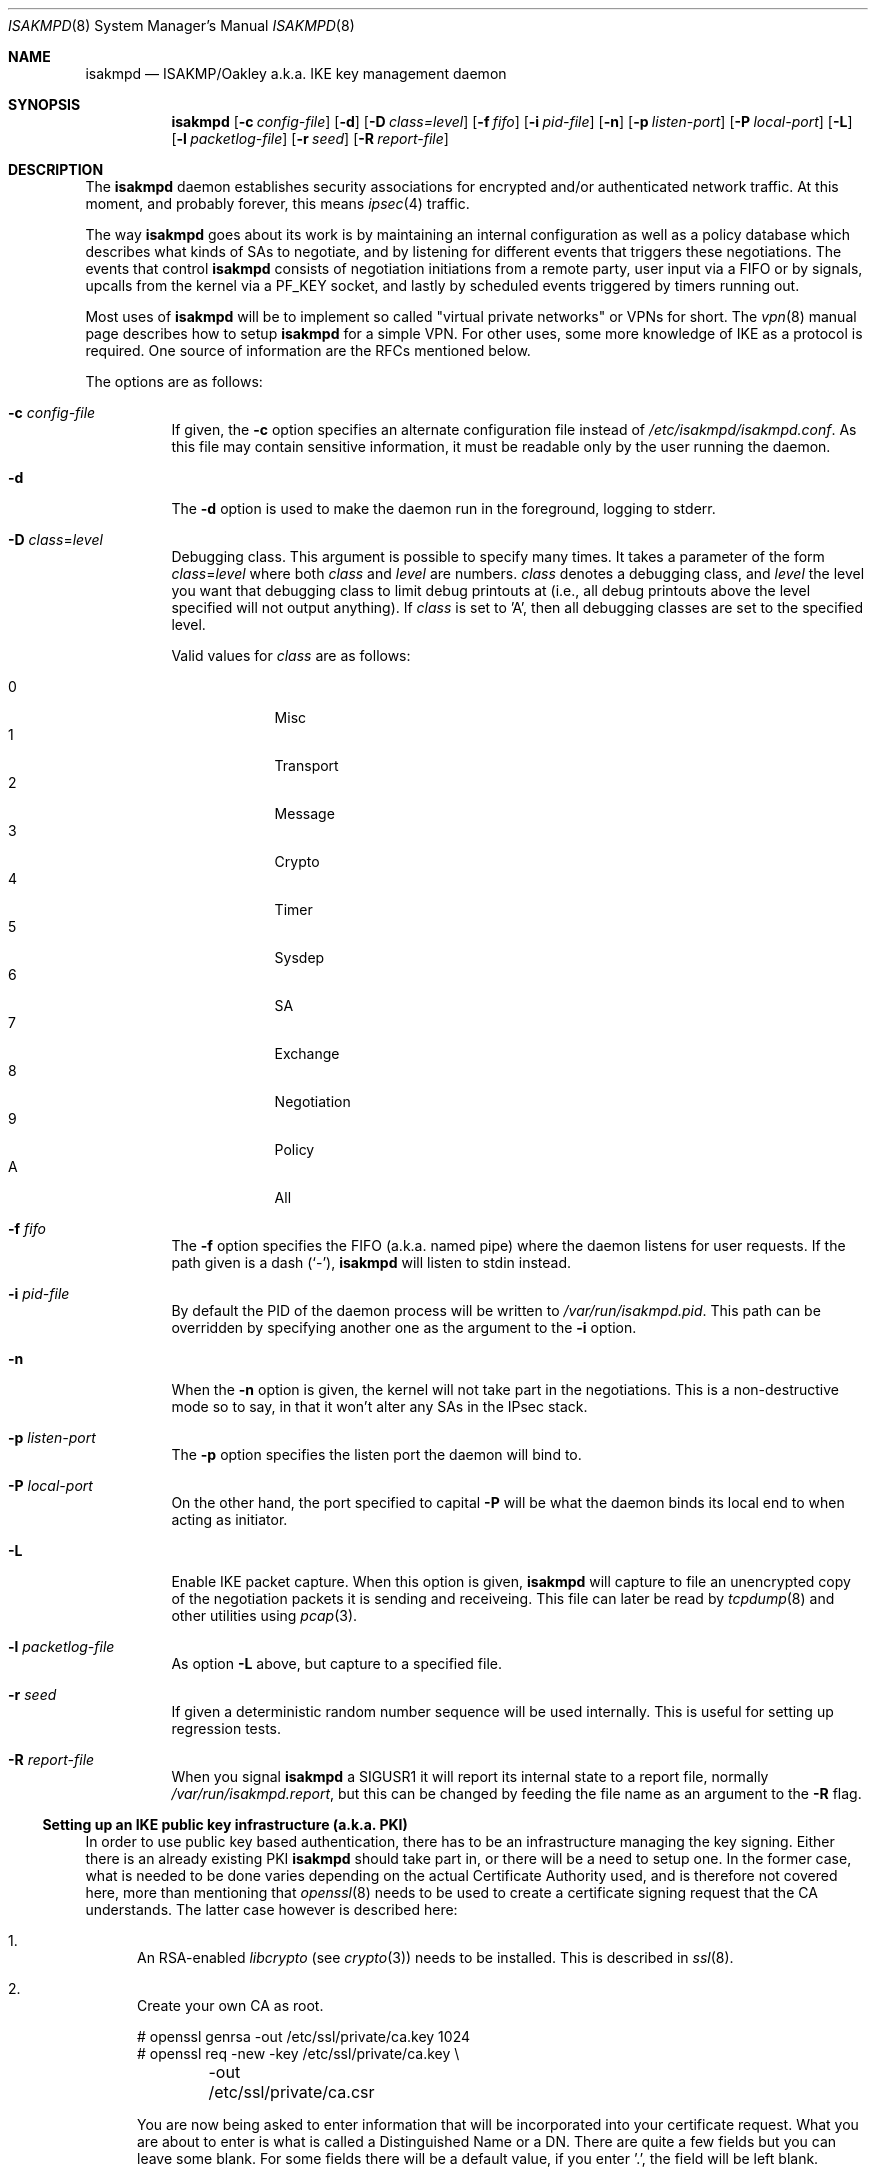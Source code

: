.\" $OpenBSD: isakmpd.8,v 1.29 2001/07/20 18:07:11 mpech Exp $
.\" $EOM: isakmpd.8,v 1.23 2000/05/02 00:30:23 niklas Exp $
.\"
.\" Copyright (c) 1998, 1999 Niklas Hallqvist.  All rights reserved.
.\" Copyright (c) 1999 Angelos D. Keromytis.  All rights reserved.
.\"
.\" Redistribution and use in source and binary forms, with or without
.\" modification, are permitted provided that the following conditions
.\" are met:
.\" 1. Redistributions of source code must retain the above copyright
.\"    notice, this list of conditions and the following disclaimer.
.\" 2. Redistributions in binary form must reproduce the above copyright
.\"    notice, this list of conditions and the following disclaimer in the
.\"    documentation and/or other materials provided with the distribution.
.\" 3. All advertising materials mentioning features or use of this software
.\"    must display the following acknowledgement:
.\"	This product includes software developed by Ericsson Radio Systems.
.\" 4. The name of the author may not be used to endorse or promote products
.\"    derived from this software without specific prior written permission.
.\"
.\" THIS SOFTWARE IS PROVIDED BY THE AUTHOR ``AS IS'' AND ANY EXPRESS OR
.\" IMPLIED WARRANTIES, INCLUDING, BUT NOT LIMITED TO, THE IMPLIED WARRANTIES
.\" OF MERCHANTABILITY AND FITNESS FOR A PARTICULAR PURPOSE ARE DISCLAIMED.
.\" IN NO EVENT SHALL THE AUTHOR BE LIABLE FOR ANY DIRECT, INDIRECT,
.\" INCIDENTAL, SPECIAL, EXEMPLARY, OR CONSEQUENTIAL DAMAGES (INCLUDING, BUT
.\" NOT LIMITED TO, PROCUREMENT OF SUBSTITUTE GOODS OR SERVICES; LOSS OF USE,
.\" DATA, OR PROFITS; OR BUSINESS INTERRUPTION) HOWEVER CAUSED AND ON ANY
.\" THEORY OF LIABILITY, WHETHER IN CONTRACT, STRICT LIABILITY, OR TORT
.\" (INCLUDING NEGLIGENCE OR OTHERWISE) ARISING IN ANY WAY OUT OF THE USE OF
.\" THIS SOFTWARE, EVEN IF ADVISED OF THE POSSIBILITY OF SUCH DAMAGE.
.\"
.\" This code was written under funding by Ericsson Radio Systems.
.\"
.\" Manual page, using -mandoc macros
.\"
.Dd July 31, 1998
.Dt ISAKMPD 8
.Os
.Sh NAME
.Nm isakmpd
.Nd ISAKMP/Oakley a.k.a. IKE key management daemon
.Sh SYNOPSIS
.Nm isakmpd
.Op Fl c Ar config-file
.Op Fl d
.Op Fl D Ar class=level
.Op Fl f Ar fifo
.Op Fl i Ar pid-file
.Op Fl n
.Op Fl p Ar listen-port
.Op Fl P Ar local-port
.Op Fl L
.Op Fl l Ar packetlog-file
.Op Fl r Ar seed
.Op Fl R Ar report-file
.Sh DESCRIPTION
The
.Nm
daemon establishes security associations for encrypted
and/or authenticated network traffic.  At this moment,
and probably forever, this means
.Xr ipsec 4
traffic.
.Pp
The way
.Nm
goes about its work is by maintaining an internal configuration
as well as a policy database which describes what kinds of SAs to negotiate,
and by listening for different events that triggers these negotiations.
The events that control
.Nm
consists of negotiation initiations from a remote party, user input via
a FIFO or by signals, upcalls from the kernel via a
.Dv PF_KEY
socket, and lastly by scheduled events triggered by timers running out.
.Pp
Most uses of 
.Nm
will be to implement so called "virtual private
networks" or VPNs for short.  The
.Xr vpn 8
manual page describes how to setup 
.Nm
for a simple VPN.  For other
uses, some more knowledge of IKE as a protocol is required.  One source
of information are the RFCs mentioned below.
.Pp
The options are as follows:
.Bl -tag -width Ds
.It Fl c Ar config-file
If given, the
.Fl c
option specifies an alternate configuration file instead of
.Pa /etc/isakmpd/isakmpd.conf .
As this file may contain sensitive information, it must be readable
only by the user running the daemon.
.It Fl d
The
.Fl d
option is used to make the daemon run in the foreground, logging to stderr.
.It Xo Fl D
.Ar class Ns No = Ns Ar level
.Xc
Debugging class.
This argument is possible to specify many times.
It takes a parameter of the form
.Ar class Ns No = Ns Ar level
where both
.Ar class
and
.Ar level
are numbers.
.Ar class
denotes a debugging class, and
.Ar level
the level you want that debugging class to
limit debug printouts at (i.e., all debug printouts above the level specified
will not output anything).
If
.Ar class
is set to 'A',
then all debugging classes are set to the specified level.
.Pp
Valid values for
.Ar class
are as follows:
.Pp
.Bl -tag -width 1n -compact -offset indent
.It 0
Misc
.It 1
Transport
.It 2
Message
.It 3
Crypto
.It 4
Timer
.It 5
Sysdep
.It 6
SA
.It 7
Exchange
.It 8
Negotiation
.It 9
Policy
.It A
All
.El
.It Fl f Ar fifo
The
.Fl f
option specifies the
.Tn FIFO
(a.k.a. named pipe) where the daemon listens for
user requests.
If the path given is a dash
.Pq Sq \&- ,
.Nm
will listen to stdin instead.
.It Fl i Ar pid-file
By default the PID of the daemon process will be written to
.Pa /var/run/isakmpd.pid .
This path can be overridden by specifying another one as the argument to the
.Fl i
option.
.It Fl n
When the
.Fl n
option is given, the kernel will not take part in the negotiations.
This is a non-destructive mode so to say, in that it won't alter any
SAs in the IPsec stack.
.It Fl p Ar listen-port
The
.Fl p
option specifies the listen port the daemon will bind to.
.It Fl P Ar local-port
On the other hand, the port specified to capital
.Fl P
will be what the daemon binds its local end to when acting as
initiator.
.It Fl L
Enable IKE packet capture. When this option is given, 
.Nm
will capture to file an unencrypted copy of the negotiation packets it
is sending and receiveing. This file can later be read by 
.Xr tcpdump 8
and other utilities using 
.Xr pcap 3 .
.It Fl l Ar packetlog-file
As option
.Fl L
above, but capture to a specified file.
.It Fl r Ar seed
If given a deterministic random number sequence will be used internally.
This is useful for setting up regression tests.
.It Fl R Ar report-file
When you signal
.Nm
a
.Dv SIGUSR1
it will report its internal state to a report file, normally
.Pa /var/run/isakmpd.report ,
but this can be changed by feeding
the file name as an argument to the
.Fl R
flag.
.El
.Ss Setting up an IKE public key infrastructure (a.k.a. PKI)
In order to use public key based authentication, there has to be an
infrastructure managing the key signing.  Either there is an already
existing PKI
.Nm
should take part in, or there will be a need to setup one.  In the former
case, what is needed to be done varies depending on the actual Certificate
Authority used, and is therefore not covered here, more than
mentioning that
.Xr openssl 8
needs to be used to create a certificate signing request that the
CA understands.  The latter case however is described here:
.Pp
.Bl -enum
.It
An RSA-enabled
.Pa libcrypto
(see
.Xr crypto 3 )
needs to be installed.  This is described in
.Xr ssl 8 .
.It
Create your own CA as root.
.Pp
.Bd -literal
# openssl genrsa -out /etc/ssl/private/ca.key 1024
# openssl req -new -key /etc/ssl/private/ca.key \\
	-out /etc/ssl/private/ca.csr
.Ed
.Pp
You are now being asked to enter information that will be incorporated
into your certificate request.  What you are about to enter is what is
called a Distinguished Name or a DN.  There are quite a few fields but
you can leave some blank.  For some fields there will be a default
value, if you enter '.', the field will be left blank.
.Pp
.Bd -literal
# openssl x509 -req -days 365 -in /etc/ssl/private/ca.csr \\
	-signkey /etc/ssl/private/ca.key \\
	-extfile /etc/ssl/x509v3.cnf -extensions x509v3_CA \\
	-out /etc/ssl/ca.crt
.Ed
.Pp
.It
Create keys and certificates for your IKE peers.  This step as well
as the next one, needs to be done for every peer.  Furthermore the
last step will need to be done once for each ID you want the peer
to have.  The 10.0.0.1 below symbolizes that ID, and should be
changed for each invocation.  You will be asked for a DN for each
run too.  See to encode the ID in the common name too, so it gets
unique.
.Pp
.Bd -literal
# openssl genrsa -out /etc/isakmpd/private/local.key 1024
# openssl req -new -key /etc/isakmpd/private/local.key \\
	-out /etc/isakmpd/private/10.0.0.1.csr
.Ed
.Pp
Now take these certificate signing requests to your CA and process
them like below.  You have to add some extensions to the certificate
in order to make it usable for 
.Nm isakmpd .
There are two possible ways to add the extensions to the certificate.
Either you have to to run
.Xr certpatch 8
or you have to make use of an OpenSSL configuration file, for example
.Pa /etc/ssl/x509v3.cnf .
Replace 10.0.0.1 with the IP-address which
.Nm
will be using for identity.
.Pp
For using
.Xr certpach 8 ,
do the following
.Bd -literal
# openssl x509 -req -days 365 -in 10.0.0.1.csr -CA /etc/ssl/ca.crt \\
	-CAkey /etc/ssl/private/ca.key -CAcreateserial \\
	-out 10.0.0.1.crt
# certpatch -i 10.0.0.1 -k /etc/ssl/private/ca.key \\
	10.0.0.1.crt 10.0.0.1.crt
.Ed
.Pp
Otherwise do
.Bd -literal
# setenv CERTIP 10.0.0.1
# openssl x509 -req -days 365 -in 10.0.0.1.csr -CA /etc/ssl/ca.crt \\
	-CAkey /etc/ssl/private/ca.key -CAcreateserial \\
	-extfile /etc/ssl/x509v3.cnf -extensions x509v3_IPAddr \\
	-out 10.0.0.1.crt
.Ed
.Pp
Put the certificate (the file ending in .crt) in
.Pa /etc/isakmpd/certs/
on your local system.  Also carry over the CA cert
.Pa /etc/ssl/ca.crt
and put it in
.Pa /etc/isakmpd/ca/.
.El
.Sh BUGS
The
.Fl P
flag does not do what we document, rather it does nothing.
.Sh FILES
.Bl -tag -width /etc/isakmpd/private/local.
.It Pa /etc/isakmpd/ca/
The directory where CA certificates can be found.
.It Pa /etc/isakmpd/certs/
The directory where IKE certificates can be found, both the local
certificate(s) and those of the peers, if a choice to have them kept
permanently has been made.
.It Pa /etc/isakmpd/isakmpd.conf
The configuration file. As this file can contain sensitive information
it must not be readable by anyone but the user running
.Nm isakmpd .
.It Pa /etc/isakmpd/isakmpd.policy
The keynote policy configuration file.  The same mode 
requirements as
.Nm isakmpd.conf .
.It Pa /etc/isakmpd/private/local.key
A local private key for certificate based authentication.  There has
to be a certificate for this key in the certificate directory mentioned
above.  The same mode requirements as
.Nm isakmpd.conf .
.It Pa /var/run/isakmpd.pid
The PID of the current daemon.
.It Pa /var/run/isakmpd.fifo
The FIFO used to manually control
.Nm isakmpd .
.It Pa /var/run/isakmpd.pcap
The default IKE packet capture file.
.It Pa /var/run/isakmpd.report
The report file written when
.Dv SIGUSR1
is received.
.It Pa /usr/share/ipsec/isakmpd/
A directory containing some sample 
.Nm 
and keynote policy configuration files.
.El
.Sh SEE ALSO
.Xr ipsec 4 ,
.Xr isakmpd.conf 5 ,
.Xr isakmpd.policy 5 ,
.Xr openssl 8 ,
.Xr pcap 3 ,
.Xr photurisd 8 ,
.Xr ssl 8 ,
.Xr tcpdump 8 ,
.Xr vpn 8
.Sh HISTORY
The ISAKMP/Oakley key management protocol is described in the RFCs
.%T RFC 2407 ,
.%T RFC 2408
and
.%T RFC 2409 .
This implementation was done 1998 by Niklas Hallqvist and Niels Provos,
sponsored by Ericsson Radio Systems.
